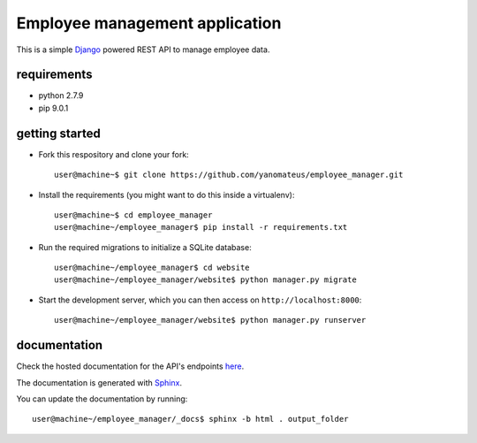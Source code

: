 ===============================
Employee management application
===============================

This is a simple `Django <https://www.djangoproject.com/>`_ powered REST API to manage employee data.

requirements
------------
* python 2.7.9
* pip 9.0.1

getting started
---------------
* Fork this respository and clone your fork::

    user@machine~$ git clone https://github.com/yanomateus/employee_manager.git

* Install the requirements (you might want to do this inside a virtualenv)::

    user@machine~$ cd employee_manager
    user@machine~/employee_manager$ pip install -r requirements.txt

* Run the required migrations to initialize a SQLite database::

    user@machine~/employee_manager$ cd website
    user@machine~/employee_manager/website$ python manager.py migrate

* Start the development server, which you can then access on ``http://localhost:8000``::

    user@machine~/employee_manager/website$ python manager.py runserver
    
    
documentation
-------------

Check the hosted documentation for the API's endpoints `here <https://linux.ime.usp.br/~mateusak/docs/>`_.

The documentation is generated with `Sphinx <http://www.sphinx-doc.org/en/stable/>`_.

You can update the documentation by running::

    user@machine~/employee_manager/_docs$ sphinx -b html . output_folder
